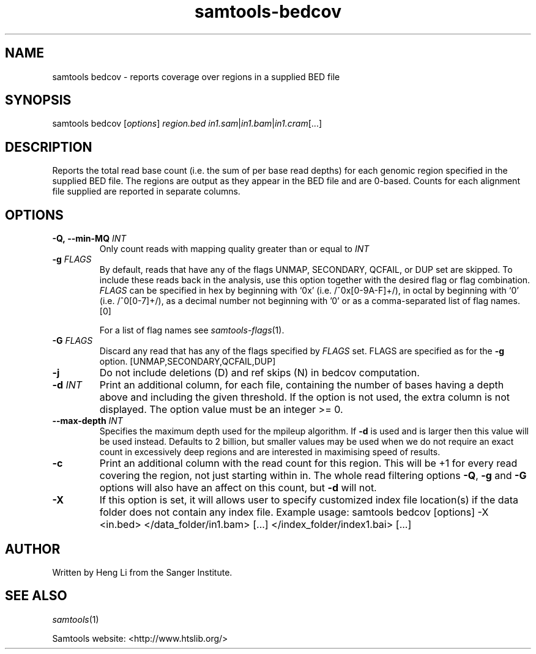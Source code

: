 '\" t
.TH samtools-bedcov 1 "12 December 2023" "samtools-1.19" "Bioinformatics tools"
.SH NAME
samtools bedcov \- reports coverage over regions in a supplied BED file
.\"
.\" Copyright (C) 2008-2011, 2013-2018, 2020, 2022 Genome Research Ltd.
.\" Portions copyright (C) 2010, 2011 Broad Institute.
.\"
.\" Author: Heng Li <lh3@sanger.ac.uk>
.\" Author: Joshua C. Randall <jcrandall@alum.mit.edu>
.\"
.\" Permission is hereby granted, free of charge, to any person obtaining a
.\" copy of this software and associated documentation files (the "Software"),
.\" to deal in the Software without restriction, including without limitation
.\" the rights to use, copy, modify, merge, publish, distribute, sublicense,
.\" and/or sell copies of the Software, and to permit persons to whom the
.\" Software is furnished to do so, subject to the following conditions:
.\"
.\" The above copyright notice and this permission notice shall be included in
.\" all copies or substantial portions of the Software.
.\"
.\" THE SOFTWARE IS PROVIDED "AS IS", WITHOUT WARRANTY OF ANY KIND, EXPRESS OR
.\" IMPLIED, INCLUDING BUT NOT LIMITED TO THE WARRANTIES OF MERCHANTABILITY,
.\" FITNESS FOR A PARTICULAR PURPOSE AND NONINFRINGEMENT. IN NO EVENT SHALL
.\" THE AUTHORS OR COPYRIGHT HOLDERS BE LIABLE FOR ANY CLAIM, DAMAGES OR OTHER
.\" LIABILITY, WHETHER IN AN ACTION OF CONTRACT, TORT OR OTHERWISE, ARISING
.\" FROM, OUT OF OR IN CONNECTION WITH THE SOFTWARE OR THE USE OR OTHER
.\" DEALINGS IN THE SOFTWARE.
.
.\" For code blocks and examples (cf groff's Ultrix-specific man macros)
.de EX

.  in +\\$1
.  nf
.  ft CR
..
.de EE
.  ft
.  fi
.  in

..
.
.SH SYNOPSIS
.PP
samtools bedcov
.RI [ options ]
.IR region.bed " " in1.sam | in1.bam | in1.cram "[...]"

.SH DESCRIPTION
.PP

Reports the total read base count (i.e. the sum of per base read depths)
for each genomic region specified in the supplied BED file. The regions
are output as they appear in the BED file and are 0-based.
Counts for each alignment file supplied are reported in separate columns.

.SH OPTIONS
.TP
.BI "-Q,\ --min-MQ " INT
.RI "Only count reads with mapping quality greater than or equal to " INT
.TP
.BI "-g " FLAGS
By default, reads that have any of the flags UNMAP, SECONDARY, QCFAIL,
or DUP set are skipped. To include these reads back in the analysis, use
this option together with the desired flag or flag combination.
.I FLAGS
can be specified in hex by beginning with `0x' (i.e. /^0x[0-9A-F]+/),
in octal by beginning with `0' (i.e. /^0[0-7]+/), as a decimal number
not beginning with '0' or as a comma-separated list of flag names. [0]

For a list of flag names see
.IR samtools-flags (1).
.TP
.BI "-G " FLAGS
Discard any read that has any of the flags specified by
.I FLAGS
set.  FLAGS are specified as for the
.B "-g"
option. [UNMAP,SECONDARY,QCFAIL,DUP]
.TP
.B  -j
Do not include deletions (D) and ref skips (N) in bedcov computation.
.TP
.BI "-d " INT
Print an additional column, for each file, containing the number of bases having
a depth above and including the given threshold. If the option is not used, the
extra column is not displayed. The option value must be an integer >= 0.
.TP
.BI "--max-depth " INT
Specifies the maximum depth used for the mpileup algorithm.
If \fB-d\fR is used and is larger then this value will be used instead.
Defaults to 2 billion, but smaller values may be used when we do not
require an exact count in excessively deep regions and are interested
in maximising speed of results.
.TP
.B -c
Print an additional column with the read count for this region.  This
will be +1 for every read covering the region, not just starting
within in.  The whole read filtering options \fB-Q\fR, \fB-g\fR and
\fB-G\fR options will also have an affect on this count, but \fB-d\fR
will not.
.TP
.B "-X"
If this option is set, it will allows user to specify customized index file location(s) if the data
folder does not contain any index file. Example usage: samtools bedcov [options] -X <in.bed> </data_folder/in1.bam> [...] </index_folder/index1.bai> [...]

.SH AUTHOR
.PP
Written by Heng Li from the Sanger Institute.

.SH SEE ALSO
.IR samtools (1)
.PP
Samtools website: <http://www.htslib.org/>
